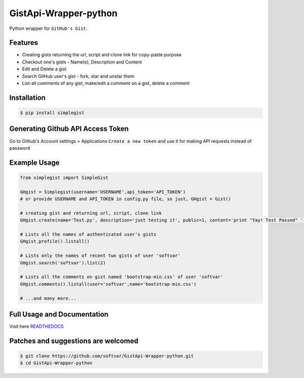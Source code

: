 GistApi-Wrapper-python
======================

Python wrapper for ``GitHub's Gist``.

Features
--------

* Creating gists returning the url, script and clone link for copy-paste purpose
* Checkout one's gists - Name(s), Description and Content
* Edit and Delete a gist
* Search GitHub user's gist - fork, star and unstar them
* List-all comments of any gist, make/edit a comment on a gist, delete a comment 

Installation
-------------
.. code-block:: bash

    $ pip install simplegist

Generating Github API Access Token
----------------------------------
Go to Github's Account settings > Applications
``Create a new token`` and use it for making API requests instead of password

Example Usage
-------------

.. code-block:: python

    from simplegist import SimpleGist

    GHgist = Simplegist(username='USERNAME',api_token='API_TOKEN') 
    # or provide USERNAME and API_TOKEN in config.py file, so just, GHgist = Gist()

    # creating gist and returning url, script, clone link
    GHgist.create(name='Test.py', description='just testing it', public=1, content='print "Yay! Test Passed" ') 

    # Lists all the names of authenticated user's gists
    GHgist.profile().listall()

    # Lists only the names of recent two gists of user 'softvar' 
    GHgist.search('softvar').list(2)
    
    # Lists all the comments on gist named 'bootstrap-min.css' of user 'softvar'
    GHgist.comments().listall(user='softvar',name='bootstrap-min.css')

    # ...and many more...

Full Usage and Documentation
----------------------------

Visit here `READTHEDOCS <https://simplegist.readthedocs.org/en/latest/>`_

Patches and suggestions are welcomed
------------------------------------

.. code-block:: bash

   $ git clone https://github.com/softvar/GistApi-Wrapper-python.git
   $ cd GistApi-Wrapper-python